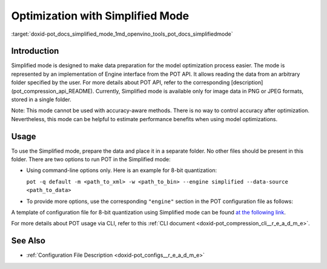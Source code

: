 .. index:: pair: page; Optimization with Simplified Mode
.. _doxid-pot_docs_simplified_mode:


Optimization with Simplified Mode
=================================

:target:`doxid-pot_docs_simplified_mode_1md_openvino_tools_pot_docs_simplifiedmode`

Introduction
~~~~~~~~~~~~

Simplified mode is designed to make data preparation for the model optimization process easier. The mode is represented by an implementation of Engine interface from the POT API. It allows reading the data from an arbitrary folder specified by the user. For more details about POT API, refer to the corresponding [description](pot_compression_api_README). Currently, Simplified mode is available only for image data in PNG or JPEG formats, stored in a single folder.

Note: This mode cannot be used with accuracy-aware methods. There is no way to control accuracy after optimization. Nevertheless, this mode can be helpful to estimate performance benefits when using model optimizations.

Usage
~~~~~

To use the Simplified mode, prepare the data and place it in a separate folder. No other files should be present in this folder. There are two options to run POT in the Simplified mode:

* Using command-line options only. Here is an example for 8-bit quantization:
  
  ``pot -q default -m <path_to_xml> -w <path_to_bin> --engine simplified --data-source <path_to_data>``

* To provide more options, use the corresponding ``"engine"`` section in the POT configuration file as follows:
  
  .. ref-code-block:: cpp
  
  	"engine": {
  	    "type": "simplified",
  	    "layout": "NCHW",               // Layout of input data. Supported ["NCHW",
  	                                    // "NHWC", "CHW", "CWH"] layout
  	    "data_source": "PATH_TO_SOURCE" // You can specify path to the directory with images 
  	                                    // Also you can specify template for file names to filter images to load.
  	                                    // Templates are unix style (this option is valid only in Simplified mode)
  	}

A template of configuration file for 8-bit quantization using Simplified mode can be found `at the following link <https://github.com/openvinotoolkit/openvino/blob/master/tools/pot/configs/simplified_mode_template.json>`__.

For more details about POT usage via CLI, refer to this :ref:`CLI document <doxid-pot_compression_cli__r_e_a_d_m_e>`.

See Also
~~~~~~~~

* :ref:`Configuration File Description <doxid-pot_configs__r_e_a_d_m_e>`

